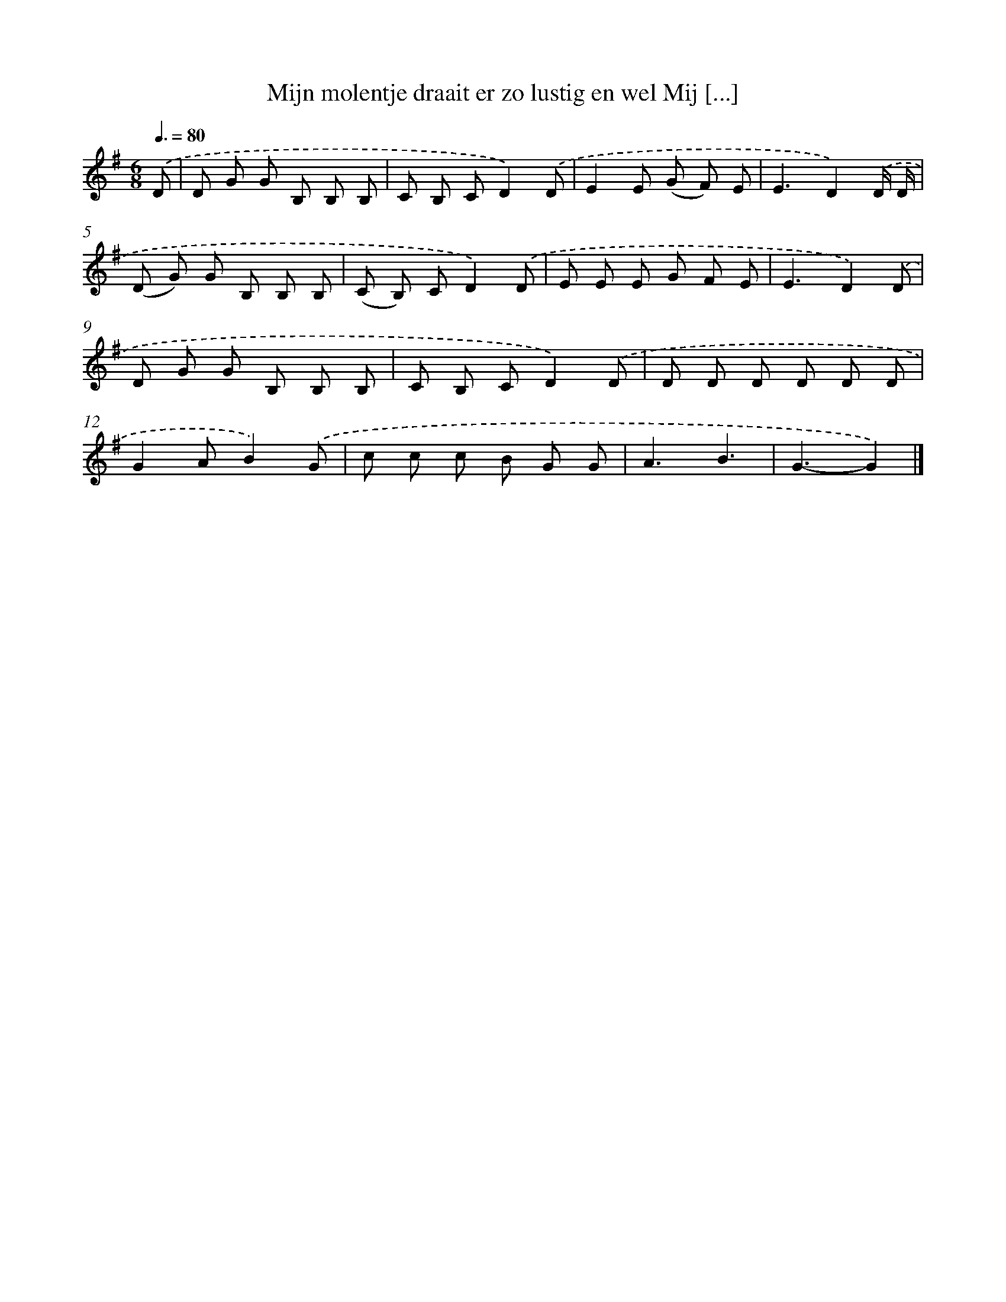 X: 4412
T: Mijn molentje draait er zo lustig en wel Mij [...]
%%abc-version 2.0
%%abcx-abcm2ps-target-version 5.9.1 (29 Sep 2008)
%%abc-creator hum2abc beta
%%abcx-conversion-date 2018/11/01 14:36:09
%%humdrum-veritas 2296050167
%%humdrum-veritas-data 3367859895
%%continueall 1
%%barnumbers 0
L: 1/8
M: 6/8
Q: 3/8=80
K: G clef=treble
.('D [I:setbarnb 1]|
D G G B, B, B, |
C B, CD2).('D |
E2E (G F) E |
E3D2).('D/ D/ |
(D G) G B, B, B, |
(C B,) CD2).('D |
E E E G F E |
E3D2).('D |
D G G B, B, B, |
C B, CD2).('D |
D D D D D D |
G2AB2).('G |
c c c B G G |
A3B3 |
G3-G2) |]
